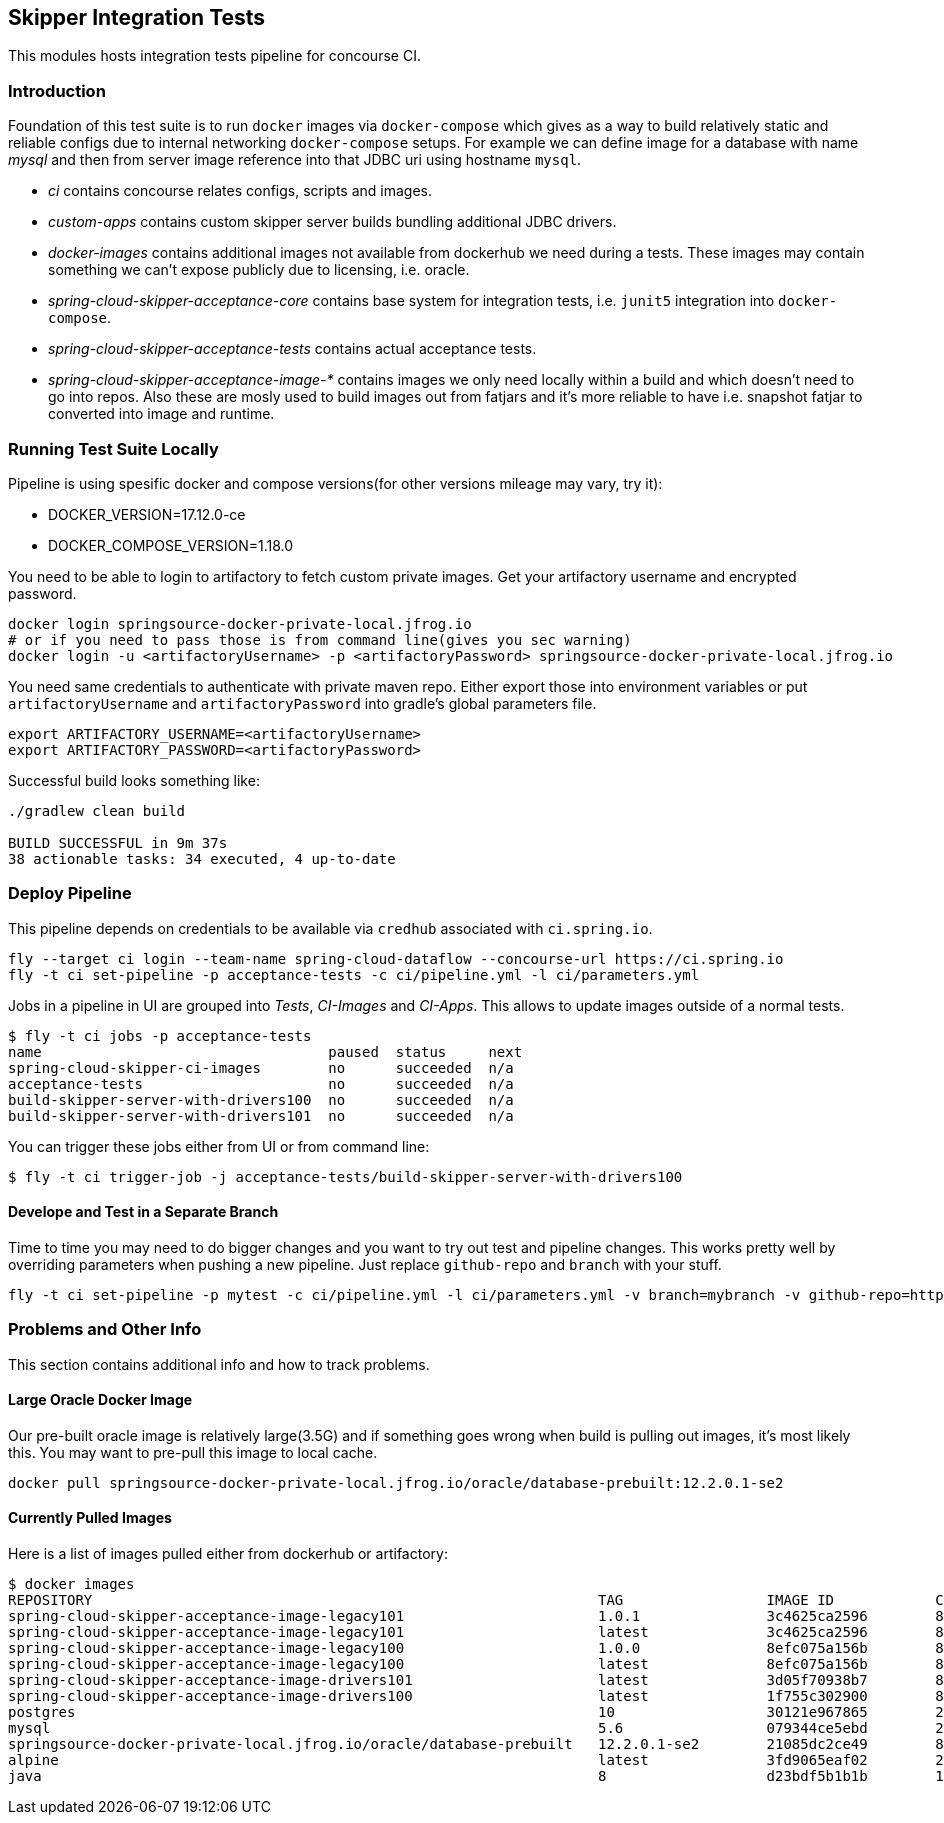== Skipper Integration Tests
This modules hosts integration tests pipeline for concourse CI.

=== Introduction
Foundation of this test suite is to run `docker` images via
`docker-compose` which gives as a way to build relatively static and
reliable configs due to internal networking `docker-compose` setups.
For example we can define image for a database with name _mysql_ and
then from server image reference into that JDBC uri using hostname
`mysql`.

- _ci_ contains concourse relates configs, scripts and images.
- _custom-apps_ contains custom skipper server builds bundling
  additional JDBC drivers.
- _docker-images_ contains additional images not available from
  dockerhub we need during a tests. These images may contain something
  we can't expose publicly due to licensing, i.e. oracle.
- _spring-cloud-skipper-acceptance-core_ contains base system for
  integration tests, i.e. `junit5` integration into `docker-compose`.
- _spring-cloud-skipper-acceptance-tests_ contains actual acceptance
  tests.
- _spring-cloud-skipper-acceptance-image-*_ contains images we only
  need locally within a build and which doesn't need to go into repos.
  Also these are mosly used to build images out from fatjars and it's
  more reliable to have i.e. snapshot fatjar to converted into image
  and runtime.


=== Running Test Suite Locally
Pipeline is using spesific docker and compose versions(for other versions mileage may vary, try it):

- DOCKER_VERSION=17.12.0-ce
- DOCKER_COMPOSE_VERSION=1.18.0

You need to be able to login to artifactory to fetch custom private images.
Get your artifactory username and encrypted password.
```
docker login springsource-docker-private-local.jfrog.io
# or if you need to pass those is from command line(gives you sec warning)
docker login -u <artifactoryUsername> -p <artifactoryPassword> springsource-docker-private-local.jfrog.io
```

You need same credentials to authenticate with private maven repo. Either export those into
environment variables or put `artifactoryUsername` and `artifactoryPassword` into
gradle's global parameters file.
```
export ARTIFACTORY_USERNAME=<artifactoryUsername>
export ARTIFACTORY_PASSWORD=<artifactoryPassword>
```

Successful build looks something like:
```
./gradlew clean build

BUILD SUCCESSFUL in 9m 37s
38 actionable tasks: 34 executed, 4 up-to-date
```

=== Deploy Pipeline
This pipeline depends on credentials to be available via `credhub`
associated with `ci.spring.io`.


```
fly --target ci login --team-name spring-cloud-dataflow --concourse-url https://ci.spring.io
fly -t ci set-pipeline -p acceptance-tests -c ci/pipeline.yml -l ci/parameters.yml
```

Jobs in a pipeline in UI are grouped into _Tests_, _CI-Images_ and
_CI-Apps_. This allows to update images outside of a normal tests.
```
$ fly -t ci jobs -p acceptance-tests
name                                  paused  status     next
spring-cloud-skipper-ci-images        no      succeeded  n/a
acceptance-tests                      no      succeeded  n/a
build-skipper-server-with-drivers100  no      succeeded  n/a
build-skipper-server-with-drivers101  no      succeeded  n/a
```

You can trigger these jobs either from UI or from command line:
```
$ fly -t ci trigger-job -j acceptance-tests/build-skipper-server-with-drivers100
```

==== Develope and Test in a Separate Branch
Time to time you may need to do bigger changes and you want to try out test and pipeline changes.
This works pretty well by overriding parameters when pushing a new pipeline. Just replace `github-repo`
and `branch` with your stuff.

```
fly -t ci set-pipeline -p mytest -c ci/pipeline.yml -l ci/parameters.yml -v branch=mybranch -v github-repo=https://github.com/<your github id>/spring-cloud-skipper.git
```

=== Problems and Other Info
This section contains additional info and how to track problems.

==== Large Oracle Docker Image
Our pre-built oracle image is relatively large(3.5G) and if something
goes wrong when build is pulling out images, it's most likely this.
You may want to pre-pull this image to local cache.
```
docker pull springsource-docker-private-local.jfrog.io/oracle/database-prebuilt:12.2.0.1-se2
```

==== Currently Pulled Images
Here is a list of images pulled either from dockerhub or artifactory:
```
$ docker images
REPOSITORY                                                            TAG                 IMAGE ID            CREATED             SIZE
spring-cloud-skipper-acceptance-image-legacy101                       1.0.1               3c4625ca2596        8 minutes ago       712MB
spring-cloud-skipper-acceptance-image-legacy101                       latest              3c4625ca2596        8 minutes ago       712MB
spring-cloud-skipper-acceptance-image-legacy100                       1.0.0               8efc075a156b        8 minutes ago       712MB
spring-cloud-skipper-acceptance-image-legacy100                       latest              8efc075a156b        8 minutes ago       712MB
spring-cloud-skipper-acceptance-image-drivers101                      latest              3d05f70938b7        8 minutes ago       789MB
spring-cloud-skipper-acceptance-image-drivers100                      latest              1f755c302900        8 minutes ago       789MB
postgres                                                              10                  30121e967865        2 weeks ago         289MB
mysql                                                                 5.6                 079344ce5ebd        2 weeks ago         256MB
springsource-docker-private-local.jfrog.io/oracle/database-prebuilt   12.2.0.1-se2        21085dc2ce49        8 weeks ago         10.1GB
alpine                                                                latest              3fd9065eaf02        2 months ago        4.15MB
java                                                                  8                   d23bdf5b1b1b        14 months ago       643MB
```

